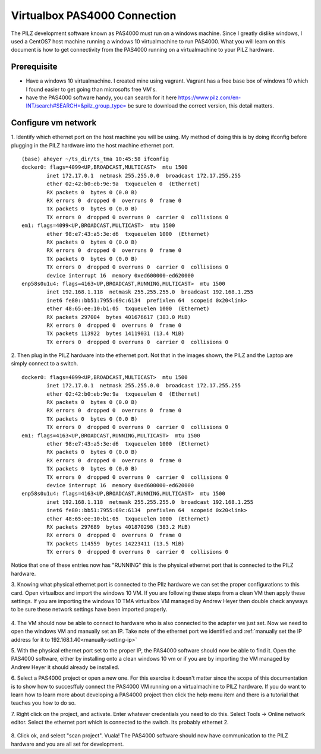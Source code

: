 .. _virtualbox_pas4000_connection:

#############################
Virtualbox PAS4000 Connection
#############################

The PILZ development software known as PAS4000 must run on a windows machine. Since I greatly dislike windows, I used a CentOS7 host machine running a windows 10 virtualmachine to run PAS4000. What you will learn on this document is how to get connectivity from the PAS4000 running on a virtualmachine to your PILZ hardware.

Prerequisite
============

- Have a windows 10 virtualmachine. I created mine using vagrant. Vagrant has a free base box of windows 10 which I found easier to get going than microsofts free VM's.
- have the PAS4000 software handy, you can search for it here https://www.pilz.com/en-INT/search#SEARCH=&pilz_group_type= be sure to download the correct version, this detail matters.

Configure vm network
====================
1. Identify which ethernet port on the host machine you will be using.
My method of doing this is by doing ifconfig before plugging in the PILZ hardware into the host machine ethernet port.

	.. figure:: ../../_static/images/unpluggedPilz.jpg

::

	(base) aheyer ~/ts_dir/ts_tma 10:45:58 ifconfig
	docker0: flags=4099<UP,BROADCAST,MULTICAST>  mtu 1500
		inet 172.17.0.1  netmask 255.255.0.0  broadcast 172.17.255.255
		ether 02:42:b0:eb:9e:9a  txqueuelen 0  (Ethernet)
		RX packets 0  bytes 0 (0.0 B)
		RX errors 0  dropped 0  overruns 0  frame 0
		TX packets 0  bytes 0 (0.0 B)
		TX errors 0  dropped 0 overruns 0  carrier 0  collisions 0
	em1: flags=4099<UP,BROADCAST,MULTICAST>  mtu 1500
		ether 98:e7:43:a5:3e:d6  txqueuelen 1000  (Ethernet)
		RX packets 0  bytes 0 (0.0 B)
		RX errors 0  dropped 0  overruns 0  frame 0
		TX packets 0  bytes 0 (0.0 B)
		TX errors 0  dropped 0 overruns 0  carrier 0  collisions 0
		device interrupt 16  memory 0xed600000-ed620000  
	enp58s0u1u4: flags=4163<UP,BROADCAST,RUNNING,MULTICAST>  mtu 1500
		inet 192.168.1.118  netmask 255.255.255.0  broadcast 192.168.1.255
		inet6 fe80::bb51:7955:69c:6134  prefixlen 64  scopeid 0x20<link>
		ether 48:65:ee:10:b1:05  txqueuelen 1000  (Ethernet)
		RX packets 297004  bytes 401676617 (383.0 MiB)
		RX errors 0  dropped 0  overruns 0  frame 0
		TX packets 113922  bytes 14119031 (13.4 MiB)
		TX errors 0  dropped 0 overruns 0  carrier 0  collisions 0

2. Then plug in the PILZ hardware into the ethernet port.
Not that in the images shown, the PILZ and the Laptop are simply connect to a switch.

	.. figure:: ../../_static/images/pluggedPilz.jpg

::

	docker0: flags=4099<UP,BROADCAST,MULTICAST>  mtu 1500
		inet 172.17.0.1  netmask 255.255.0.0  broadcast 172.17.255.255
		ether 02:42:b0:eb:9e:9a  txqueuelen 0  (Ethernet)
		RX packets 0  bytes 0 (0.0 B)
		RX errors 0  dropped 0  overruns 0  frame 0
		TX packets 0  bytes 0 (0.0 B)
		TX errors 0  dropped 0 overruns 0  carrier 0  collisions 0
	em1: flags=4163<UP,BROADCAST,RUNNING,MULTICAST>  mtu 1500
		ether 98:e7:43:a5:3e:d6  txqueuelen 1000  (Ethernet)
		RX packets 0  bytes 0 (0.0 B)
		RX errors 0  dropped 0  overruns 0  frame 0
		TX packets 0  bytes 0 (0.0 B)
		TX errors 0  dropped 0 overruns 0  carrier 0  collisions 0
		device interrupt 16  memory 0xed600000-ed620000  
	enp58s0u1u4: flags=4163<UP,BROADCAST,RUNNING,MULTICAST>  mtu 1500
		inet 192.168.1.118  netmask 255.255.255.0  broadcast 192.168.1.255
		inet6 fe80::bb51:7955:69c:6134  prefixlen 64  scopeid 0x20<link>
		ether 48:65:ee:10:b1:05  txqueuelen 1000  (Ethernet)
		RX packets 297689  bytes 401870298 (383.2 MiB)
		RX errors 0  dropped 0  overruns 0  frame 0
		TX packets 114559  bytes 14223411 (13.5 MiB)
		TX errors 0  dropped 0 overruns 0  carrier 0  collisions 0

Notice that one of these entries now has "RUNNING" this is the physical ethernet port that is connected to the PILZ hardware.

3. Knowing what physical ethernet port is connected to the PIlz hardware we can set the proper configurations to this card.
Open virtualbox and import the windows 10 VM.
If you are following these steps from a clean VM then apply these settings.
If you are importing the windows 10 TMA virtualbox VM managed by Andrew Heyer then double check anyways to be sure these network settings have been imported properly. 

	.. figure:: ../../_static/images/adapter1settings.png
	
	.. figure:: ../../_static/images/adapter2settings.png

4. The VM should now be able to connect to hardware who is also connected to the adapter we just set.
Now we need to open the windows VM and manually set an IP. 
Take note of the ethernet port we identified and :ref:`manually set the IP address for it to 192.168.1.40<manually-setting-ip>`

5. With the physical ethernet port set to the proper IP, the PAS4000 software should now be able to find it. 
Open the PAS4000 software, either by installing onto a clean windows 10 vm or if you are by importing the VM managed by Andrew Heyer it should already be installed. 

6. Select a PAS4000 project or open a new one. 
For this exercise it doesn't matter since the scope of this documentation is to show how to succesffuly connect the PAS4000 VM running on a virtualmachine to PILZ hardware. 
If you do want to learn how to learn more about developing a PAS4000 project then click the help menu item and there is a tutorial that teaches you how to do so.

7. Right click on the project, and activate. 
Enter whatever credentials you need to do this. 
Select Tools -> Online network editor. Select the ethernet port which is connected to the switch. 
Its probably ethernet 2.

	.. image:: ../../_static/images/onlineNetworkEditor.png

8. Click ok, and select "scan project". 
Vuala! The PAS4000 software should now have communication to the PILZ hardware and you are all set for development.
